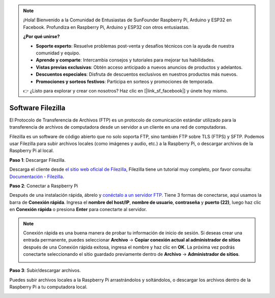 .. note::

    ¡Hola! Bienvenido a la Comunidad de Entusiastas de SunFounder Raspberry Pi, Arduino y ESP32 en Facebook. Profundiza en Raspberry Pi, Arduino y ESP32 con otros entusiastas.

    **¿Por qué unirse?**

    - **Soporte experto**: Resuelve problemas post-venta y desafíos técnicos con la ayuda de nuestra comunidad y equipo.
    - **Aprende y comparte**: Intercambia consejos y tutoriales para mejorar tus habilidades.
    - **Vistas previas exclusivas**: Obtén acceso anticipado a nuevos anuncios de productos y adelantos.
    - **Descuentos especiales**: Disfruta de descuentos exclusivos en nuestros productos más nuevos.
    - **Promociones y sorteos festivos**: Participa en sorteos y promociones de temporada.

    👉 ¿Listo para explorar y crear con nosotros? Haz clic en [|link_sf_facebook|] y únete hoy mismo.

.. _filezilla:

Software Filezilla
==========================

.. image:: img/filezilla_icon.png

El Protocolo de Transferencia de Archivos (FTP) es un protocolo de comunicación estándar utilizado para la transferencia de archivos de computadora desde un servidor a un cliente en una red de computadoras.

Filezilla es un software de código abierto que no solo soporta FTP, sino también FTP sobre TLS (FTPS) y SFTP. Podemos usar Filezilla para subir archivos locales (como imágenes y audio, etc.) a la Raspberry Pi, o descargar archivos de la Raspberry Pi al local.

**Paso 1**: Descargar Filezilla.

Descarga el cliente desde `el sitio web oficial de Filezilla <https://filezilla-project.org/>`_, Filezilla tiene un tutorial muy completo, por favor consulta: `Documentación - Filezilla <https://wiki.filezilla-project.org/Documentation>`_.

**Paso 2**: Conectar a Raspberry Pi

Después de una instalación rápida, ábrelo y `conéctalo a un servidor FTP <https://wiki.filezilla-project.org/Using#Connecting_to_an_FTP_server>`_. Tiene 3 formas de conectarse, aquí usamos la barra de **Conexión rápida**. Ingresa el **nombre del host/IP**, **nombre de usuario**, **contraseña** y **puerto (22)**, luego haz clic en **Conexión rápida** o presiona **Enter** para conectarte al servidor.

.. image:: img/filezilla_connect.png

.. note::

    Conexión rápida es una buena manera de probar tu información de inicio de sesión. Si deseas crear una entrada permanente, puedes seleccionar **Archivo** -> **Copiar conexión actual al administrador de sitios** después de una Conexión rápida exitosa, ingresa el nombre y haz clic en **OK**. La próxima vez podrás conectarte seleccionando el sitio guardado previamente dentro de **Archivo** -> **Administrador de sitios**.
    
    .. image:: img/ftp_site.png

**Paso 3**: Subir/descargar archivos.

Puedes subir archivos locales a la Raspberry Pi arrastrándolos y soltándolos, o descargar los archivos dentro de la Raspberry Pi a tu computadora local.

.. image:: img/upload_ftp.png

